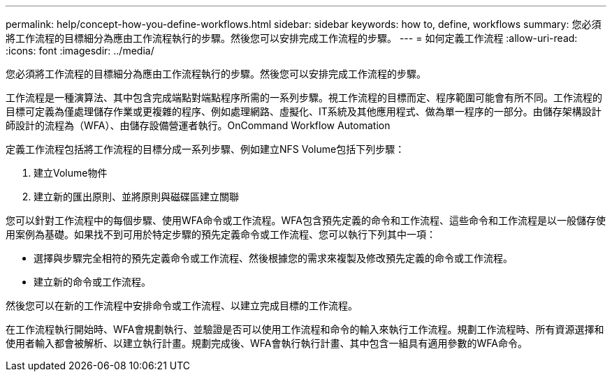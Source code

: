 ---
permalink: help/concept-how-you-define-workflows.html 
sidebar: sidebar 
keywords: how to, define, workflows 
summary: 您必須將工作流程的目標細分為應由工作流程執行的步驟。然後您可以安排完成工作流程的步驟。 
---
= 如何定義工作流程
:allow-uri-read: 
:icons: font
:imagesdir: ../media/


[role="lead"]
您必須將工作流程的目標細分為應由工作流程執行的步驟。然後您可以安排完成工作流程的步驟。

工作流程是一種演算法、其中包含完成端點對端點程序所需的一系列步驟。視工作流程的目標而定、程序範圍可能會有所不同。工作流程的目標可定義為僅處理儲存作業或更複雜的程序、例如處理網路、虛擬化、IT系統及其他應用程式、做為單一程序的一部分。由儲存架構設計師設計的流程為（WFA）、由儲存設備營運者執行。OnCommand Workflow Automation

定義工作流程包括將工作流程的目標分成一系列步驟、例如建立NFS Volume包括下列步驟：

. 建立Volume物件
. 建立新的匯出原則、並將原則與磁碟區建立關聯


您可以針對工作流程中的每個步驟、使用WFA命令或工作流程。WFA包含預先定義的命令和工作流程、這些命令和工作流程是以一般儲存使用案例為基礎。如果找不到可用於特定步驟的預先定義命令或工作流程、您可以執行下列其中一項：

* 選擇與步驟完全相符的預先定義命令或工作流程、然後根據您的需求來複製及修改預先定義的命令或工作流程。
* 建立新的命令或工作流程。


然後您可以在新的工作流程中安排命令或工作流程、以建立完成目標的工作流程。

在工作流程執行開始時、WFA會規劃執行、並驗證是否可以使用工作流程和命令的輸入來執行工作流程。規劃工作流程時、所有資源選擇和使用者輸入都會被解析、以建立執行計畫。規劃完成後、WFA會執行執行計畫、其中包含一組具有適用參數的WFA命令。
